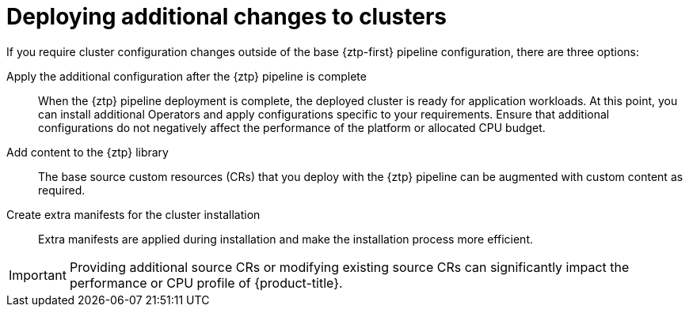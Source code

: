// Module included in the following assemblies:
//
// * edge_computing/policygenerator_for_ztp/ztp-advanced-policygenerator-config.adoc
// * edge_computing/policygentemplate_for_ztp/ztp-advanced-policy-config.adoc

:_module-type: CONCEPT
[id="ztp-deploying-additional-changes-to-clusters_{context}"]
= Deploying additional changes to clusters

If you require cluster configuration changes outside of the base {ztp-first} pipeline configuration, there are three options:

Apply the additional configuration after the {ztp} pipeline is complete:: When the {ztp} pipeline deployment is complete, the deployed cluster is ready for application workloads. At this point, you can install additional Operators and apply configurations specific to your requirements. Ensure that additional configurations do not negatively affect the performance of the platform or allocated CPU budget.

Add content to the {ztp} library:: The base source custom resources (CRs) that you deploy with the {ztp} pipeline can be augmented with custom content as required.

Create extra manifests for the cluster installation:: Extra manifests are applied during installation and make the installation process more efficient.

[IMPORTANT]
====
Providing additional source CRs or modifying existing source CRs can significantly impact the performance or CPU profile of {product-title}.
====